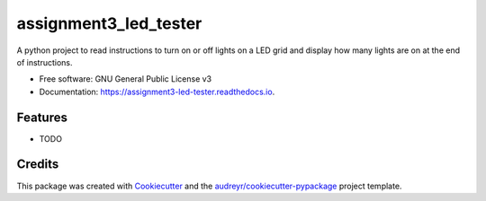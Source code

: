 ======================
assignment3_led_tester
======================


.. image:: https://img.shields.io/pypi/v/assignment3_led_tester.svg
        :target: https://pypi.python.org/pypi/assignment3_led_tester

.. image:: https://img.shields.io/travis/GavinFitzgerald94/assignment3_led_tester.svg
        :target: https://travis-ci.org/GavinFitzgerald94/assignment3_led_tester

.. image:: https://readthedocs.org/projects/assignment3-led-tester/badge/?version=latest
        :target: https://assignment3-led-tester.readthedocs.io/en/latest/?badge=latest
        :alt: Documentation Status




A python project to read instructions to turn on or off lights on a LED grid and display how many lights are on at the end of instructions.


* Free software: GNU General Public License v3
* Documentation: https://assignment3-led-tester.readthedocs.io.


Features
--------

* TODO

Credits
-------

This package was created with Cookiecutter_ and the `audreyr/cookiecutter-pypackage`_ project template.

.. _Cookiecutter: https://github.com/audreyr/cookiecutter
.. _`audreyr/cookiecutter-pypackage`: https://github.com/audreyr/cookiecutter-pypackage
